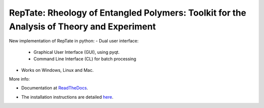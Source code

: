 ==========================================================================================
RepTate: Rheology of Entangled Polymers: Toolkit for the Analysis of Theory and Experiment
==========================================================================================

New implementation of RepTate in python:
- Dual user interface: 
    - Graphical User Interface (GUI), using pyqt.
    - Command Line Interface (CL) for batch processing
- Works on Windows, Linux and Mac.

More info: 

- Documentation at ReadTheDocs_.

.. _ReadTheDocs: http://reptate.readthedocs.io/

- The installation instructions are detailed `here <https://reptate.readthedocs.io/installation.html>`_.

.. image:: RepTate/docs/source/images/RepTate_LVE.png
    :width: 400pt
    :align: center

.. image:: RepTate/docs/source/images/RepTate_React.png
    :width: 400pt
    :align: center

